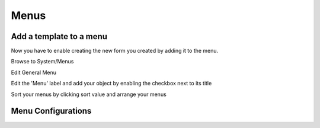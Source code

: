 
Menus
=====


Add a template to a menu
----------------------------------------
Now you have to enable creating the new form you created by adding it to the menu.

Browse to System/Menus

.. image:: /i/admin/System-Menus.png

Edit General Menu

.. image:: /i/admin/Global-Menu.PNG

Edit the 'Menu' label and add your object by enabling the checkbox next to its title

.. image:: /i/admin/Global-Menu-List.PNG

Sort your menus by clicking sort value and arrange your menus

.. image:: /i/admin/Global-Menu-Sort.png 


Menu Configurations
---------------------



